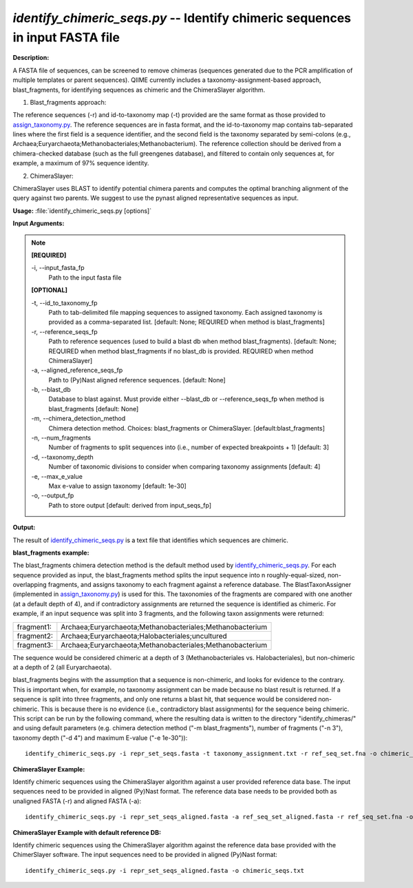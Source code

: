 .. _identify_chimeric_seqs:

.. index:: identify_chimeric_seqs.py

*identify_chimeric_seqs.py* -- Identify chimeric sequences in input FASTA file
^^^^^^^^^^^^^^^^^^^^^^^^^^^^^^^^^^^^^^^^^^^^^^^^^^^^^^^^^^^^^^^^^^^^^^^^^^^^^^^^^^^^^^^^^^^^^^^^^^^^^^^^^^^^^^^^^^^^^^^^^^^^^^^^^^^^^^^^^^^^^^^^^^^^^^^^^^^^^^^^^^^^^^^^^^^^^^^^^^^^^^^^^^^^^^^^^^^^^^^^^^^^^^^^^^^^^^^^^^^^^^^^^^^^^^^^^^^^^^^^^^^^^^^^^^^^^^^^^^^^^^^^^^^^^^^^^^^^^^^^^^^^^

**Description:**

A FASTA file of sequences, can be screened to remove chimeras (sequences generated due to the PCR amplification of multiple templates or parent sequences). QIIME currently includes a taxonomy-assignment-based approach, blast_fragments, for identifying sequences as chimeric and the ChimeraSlayer algorithm. 

1. Blast_fragments approach: 

The reference sequences (-r) and id-to-taxonomy map (-t) provided are the same format as those provided to `assign_taxonomy.py <./assign_taxonomy.html>`_. The reference sequences are in fasta format, and the id-to-taxonomy map contains tab-separated lines where the first field is a sequence identifier, and the second field is the taxonomy separated by semi-colons (e.g., Archaea;Euryarchaeota;Methanobacteriales;Methanobacterium). The reference collection should be derived from a chimera-checked database (such as the full greengenes database), and filtered to contain only sequences at, for example, a maximum of 97% sequence identity.

2. ChimeraSlayer:

ChimeraSlayer uses BLAST to identify potential chimera parents and computes the optimal branching alignment of the query against two parents.
We suggest to use the pynast aligned representative sequences as input.



**Usage:** :file:`identify_chimeric_seqs.py [options]`

**Input Arguments:**

.. note::

	
	**[REQUIRED]**
		
	-i, `-`-input_fasta_fp
		Path to the input fasta file
	
	**[OPTIONAL]**
		
	-t, `-`-id_to_taxonomy_fp
		Path to tab-delimited file mapping sequences to assigned taxonomy. Each assigned taxonomy is provided as a comma-separated list. [default: None; REQUIRED when method is blast_fragments]
	-r, `-`-reference_seqs_fp
		Path to reference sequences (used to build a blast db when method blast_fragments). [default: None; REQUIRED when method blast_fragments if no blast_db is provided. REQUIRED when method ChimeraSlayer]
	-a, `-`-aligned_reference_seqs_fp
		Path to (Py)Nast aligned reference sequences. [default: None]
	-b, `-`-blast_db
		Database to blast against. Must provide either --blast_db or --reference_seqs_fp when method is blast_fragments [default: None]
	-m, `-`-chimera_detection_method
		Chimera detection method. Choices: blast_fragments or ChimeraSlayer. [default:blast_fragments]
	-n, `-`-num_fragments
		Number of fragments to split sequences into (i.e., number of expected breakpoints + 1) [default: 3]
	-d, `-`-taxonomy_depth
		Number of taxonomic divisions to consider when comparing taxonomy assignments [default: 4]
	-e, `-`-max_e_value
		Max e-value to assign taxonomy [default: 1e-30]
	-o, `-`-output_fp
		Path to store output [default: derived from input_seqs_fp]


**Output:**

The result of `identify_chimeric_seqs.py <./identify_chimeric_seqs.html>`_ is a text file that identifies which sequences are chimeric.


**blast_fragments example:**

The blast_fragments chimera detection method is the default method used by `identify_chimeric_seqs.py <./identify_chimeric_seqs.html>`_. For each sequence provided as input, the blast_fragments method splits the input sequence into n roughly-equal-sized, non-overlapping fragments, and assigns taxonomy to each fragment against a reference database. The BlastTaxonAssigner (implemented in `assign_taxonomy.py <./assign_taxonomy.html>`_) is used for this. The taxonomies of the fragments are compared with one another (at a default depth of 4), and if contradictory assignments are returned the sequence is identified as chimeric. For example, if an input sequence was split into 3 fragments, and the following taxon assignments were returned:

==========  ==========================================================
fragment1:  Archaea;Euryarchaeota;Methanobacteriales;Methanobacterium
fragment2:  Archaea;Euryarchaeota;Halobacteriales;uncultured
fragment3:  Archaea;Euryarchaeota;Methanobacteriales;Methanobacterium
==========  ==========================================================

The sequence would be considered chimeric at a depth of 3 (Methanobacteriales vs. Halobacteriales), but non-chimeric at a depth of 2 (all Euryarchaeota).

blast_fragments begins with the assumption that a sequence is non-chimeric, and looks for evidence to the contrary. This is important when, for example, no taxonomy assignment can be made because no blast result is returned. If a sequence is split into three fragments, and only one returns a blast hit, that sequence would be considered non-chimeric. This is because there is no evidence (i.e., contradictory blast assignments) for the sequence being chimeric. This script can be run by the following command, where the resulting data is written to the directory "identify_chimeras/" and using default parameters (e.g. chimera detection method ("-m blast_fragments"), number of fragments ("-n 3"), taxonomy depth ("-d 4") and maximum E-value ("-e 1e-30")):

::

	identify_chimeric_seqs.py -i repr_set_seqs.fasta -t taxonomy_assignment.txt -r ref_seq_set.fna -o chimeric_seqs.txt

**ChimeraSlayer Example:**

Identify chimeric sequences using the ChimeraSlayer algorithm against a user provided reference data base. The input sequences need to be provided in aligned (Py)Nast format. The reference data base needs to be provided both as unaligned FASTA (-r) and aligned FASTA (-a):

::

	identify_chimeric_seqs.py -i repr_set_seqs_aligned.fasta -a ref_seq_set_aligned.fasta -r ref_seq_set.fna -o chimeric_seqs.txt

**ChimeraSlayer Example with default reference DB:**

Identify chimeric sequences using the ChimeraSlayer algorithm against the reference data base provided with the ChimerSlayer software. The input sequences need to be provided in aligned (Py)Nast format:

::

	identify_chimeric_seqs.py -i repr_set_seqs_aligned.fasta -o chimeric_seqs.txt


